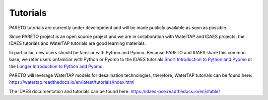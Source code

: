 ﻿Tutorials
=========


PARETO tutorials are currently under development and will be made publicly available as soon as possible.

Since PARETO project is an open source project and we are in collaboration with WaterTAP and IDAES projects, the IDAES tutorials and WaterTAP tutorials are good learning materials.

In particular, new users should be familiar with Python and Pyomo. Because PARETO and IDAES share this common base, we refer users unfamiliar with Python or Pyomo to the IDAES tutorials `Short Introduction to Python and Pyomo <https://idaes.github.io/examples-pse/latest/Tutorials/Basics/introduction_short_solution_doc.html>`_ or the `Longer Introduction to Python and Pyomo <https://idaes.github.io/examples-pse/latest/Tutorials/Basics/introduction_solution_doc.html>`_.

PARETO will leverage WaterTAP models for desalination technologies, therefore, WaterTAP tutorials can be found here: https://watertap.readthedocs.io/en/latest/tutorials/index.html

The IDAES documentation and tutorials can be found here: https://idaes-pse.readthedocs.io/en/stable/ 
